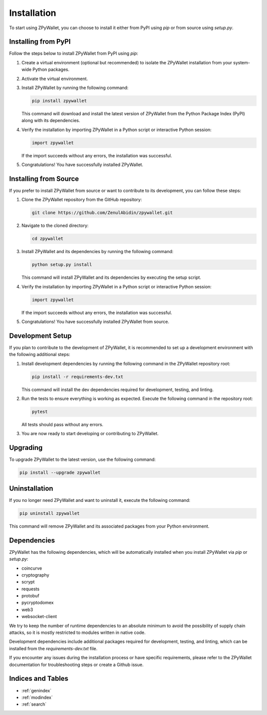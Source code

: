 Installation
============

To start using ZPyWallet, you can choose to install it either from PyPI using `pip` or from source using `setup.py`.

Installing from PyPI
--------------------
Follow the steps below to install ZPyWallet from PyPI using `pip`:

1. Create a virtual environment (optional but recommended) to isolate the ZPyWallet installation from your system-wide Python packages.

2. Activate the virtual environment.

3. Install ZPyWallet by running the following command:

   .. code-block:: bash

      pip install zpywallet

   This command will download and install the latest version of ZPyWallet from the Python Package Index (PyPI) along with its dependencies.

4. Verify the installation by importing ZPyWallet in a Python script or interactive Python session:

   .. code-block:: python

      import zpywallet

   If the import succeeds without any errors, the installation was successful.

5. Congratulations! You have successfully installed ZPyWallet.

Installing from Source
----------------------
If you prefer to install ZPyWallet from source or want to contribute to its development, you can follow these steps:

1. Clone the ZPyWallet repository from the GitHub repository:

   .. code-block:: bash

      git clone https://github.com/ZenulAbidin/zpywallet.git

2. Navigate to the cloned directory:

   .. code-block:: bash

      cd zpywallet

3. Install ZPyWallet and its dependencies by running the following command:

   .. code-block:: bash

      python setup.py install

   This command will install ZPyWallet and its dependencies by executing the setup script.

4. Verify the installation by importing ZPyWallet in a Python script or interactive Python session:

   .. code-block:: python

      import zpywallet

   If the import succeeds without any errors, the installation was successful.

5. Congratulations! You have successfully installed ZPyWallet from source.

Development Setup
-----------------
If you plan to contribute to the development of ZPyWallet, it is recommended to set up a development environment with the following additional steps:

1. Install development dependencies by running the following command in the ZPyWallet repository root:

   .. code-block:: bash

      pip install -r requirements-dev.txt

   This command will install the dev dependencies required for development, testing, and linting.

2. Run the tests to ensure everything is working as expected. Execute the following command in the repository root:

   .. code-block:: bash

      pytest

   All tests should pass without any errors.

3. You are now ready to start developing or contributing to ZPyWallet.

Upgrading
---------
To upgrade ZPyWallet to the latest version, use the following command:

.. code-block:: bash

   pip install --upgrade zpywallet

Uninstallation
--------------
If you no longer need ZPyWallet and want to uninstall it, execute the following command:

.. code-block:: bash

   pip uninstall zpywallet

This command will remove ZPyWallet and its associated packages from your Python environment.

Dependencies
------------
ZPyWallet has the following dependencies, which will be automatically installed when you install ZPyWallet via `pip` or `setup.py`:

- coincurve
- cryptography
- scrypt
- requests
- protobuf
- pycryptodomex
- web3
- websocket-client


We try to keep the number of runtime dependencies to an absolute minimum to avoid the possibility of supply chain attacks, so it is mostly restricted to modules
written in native code.

Development dependencies include additional packages required for development, testing, and linting, which can be installed from the `requirements-dev.txt` file.

If you encounter any issues during the installation process or have specific requirements, please refer to the ZPyWallet documentation for troubleshooting steps
or create a Github issue.

Indices and Tables
------------------
* :ref:`genindex`
* :ref:`modindex`
* :ref:`search`
